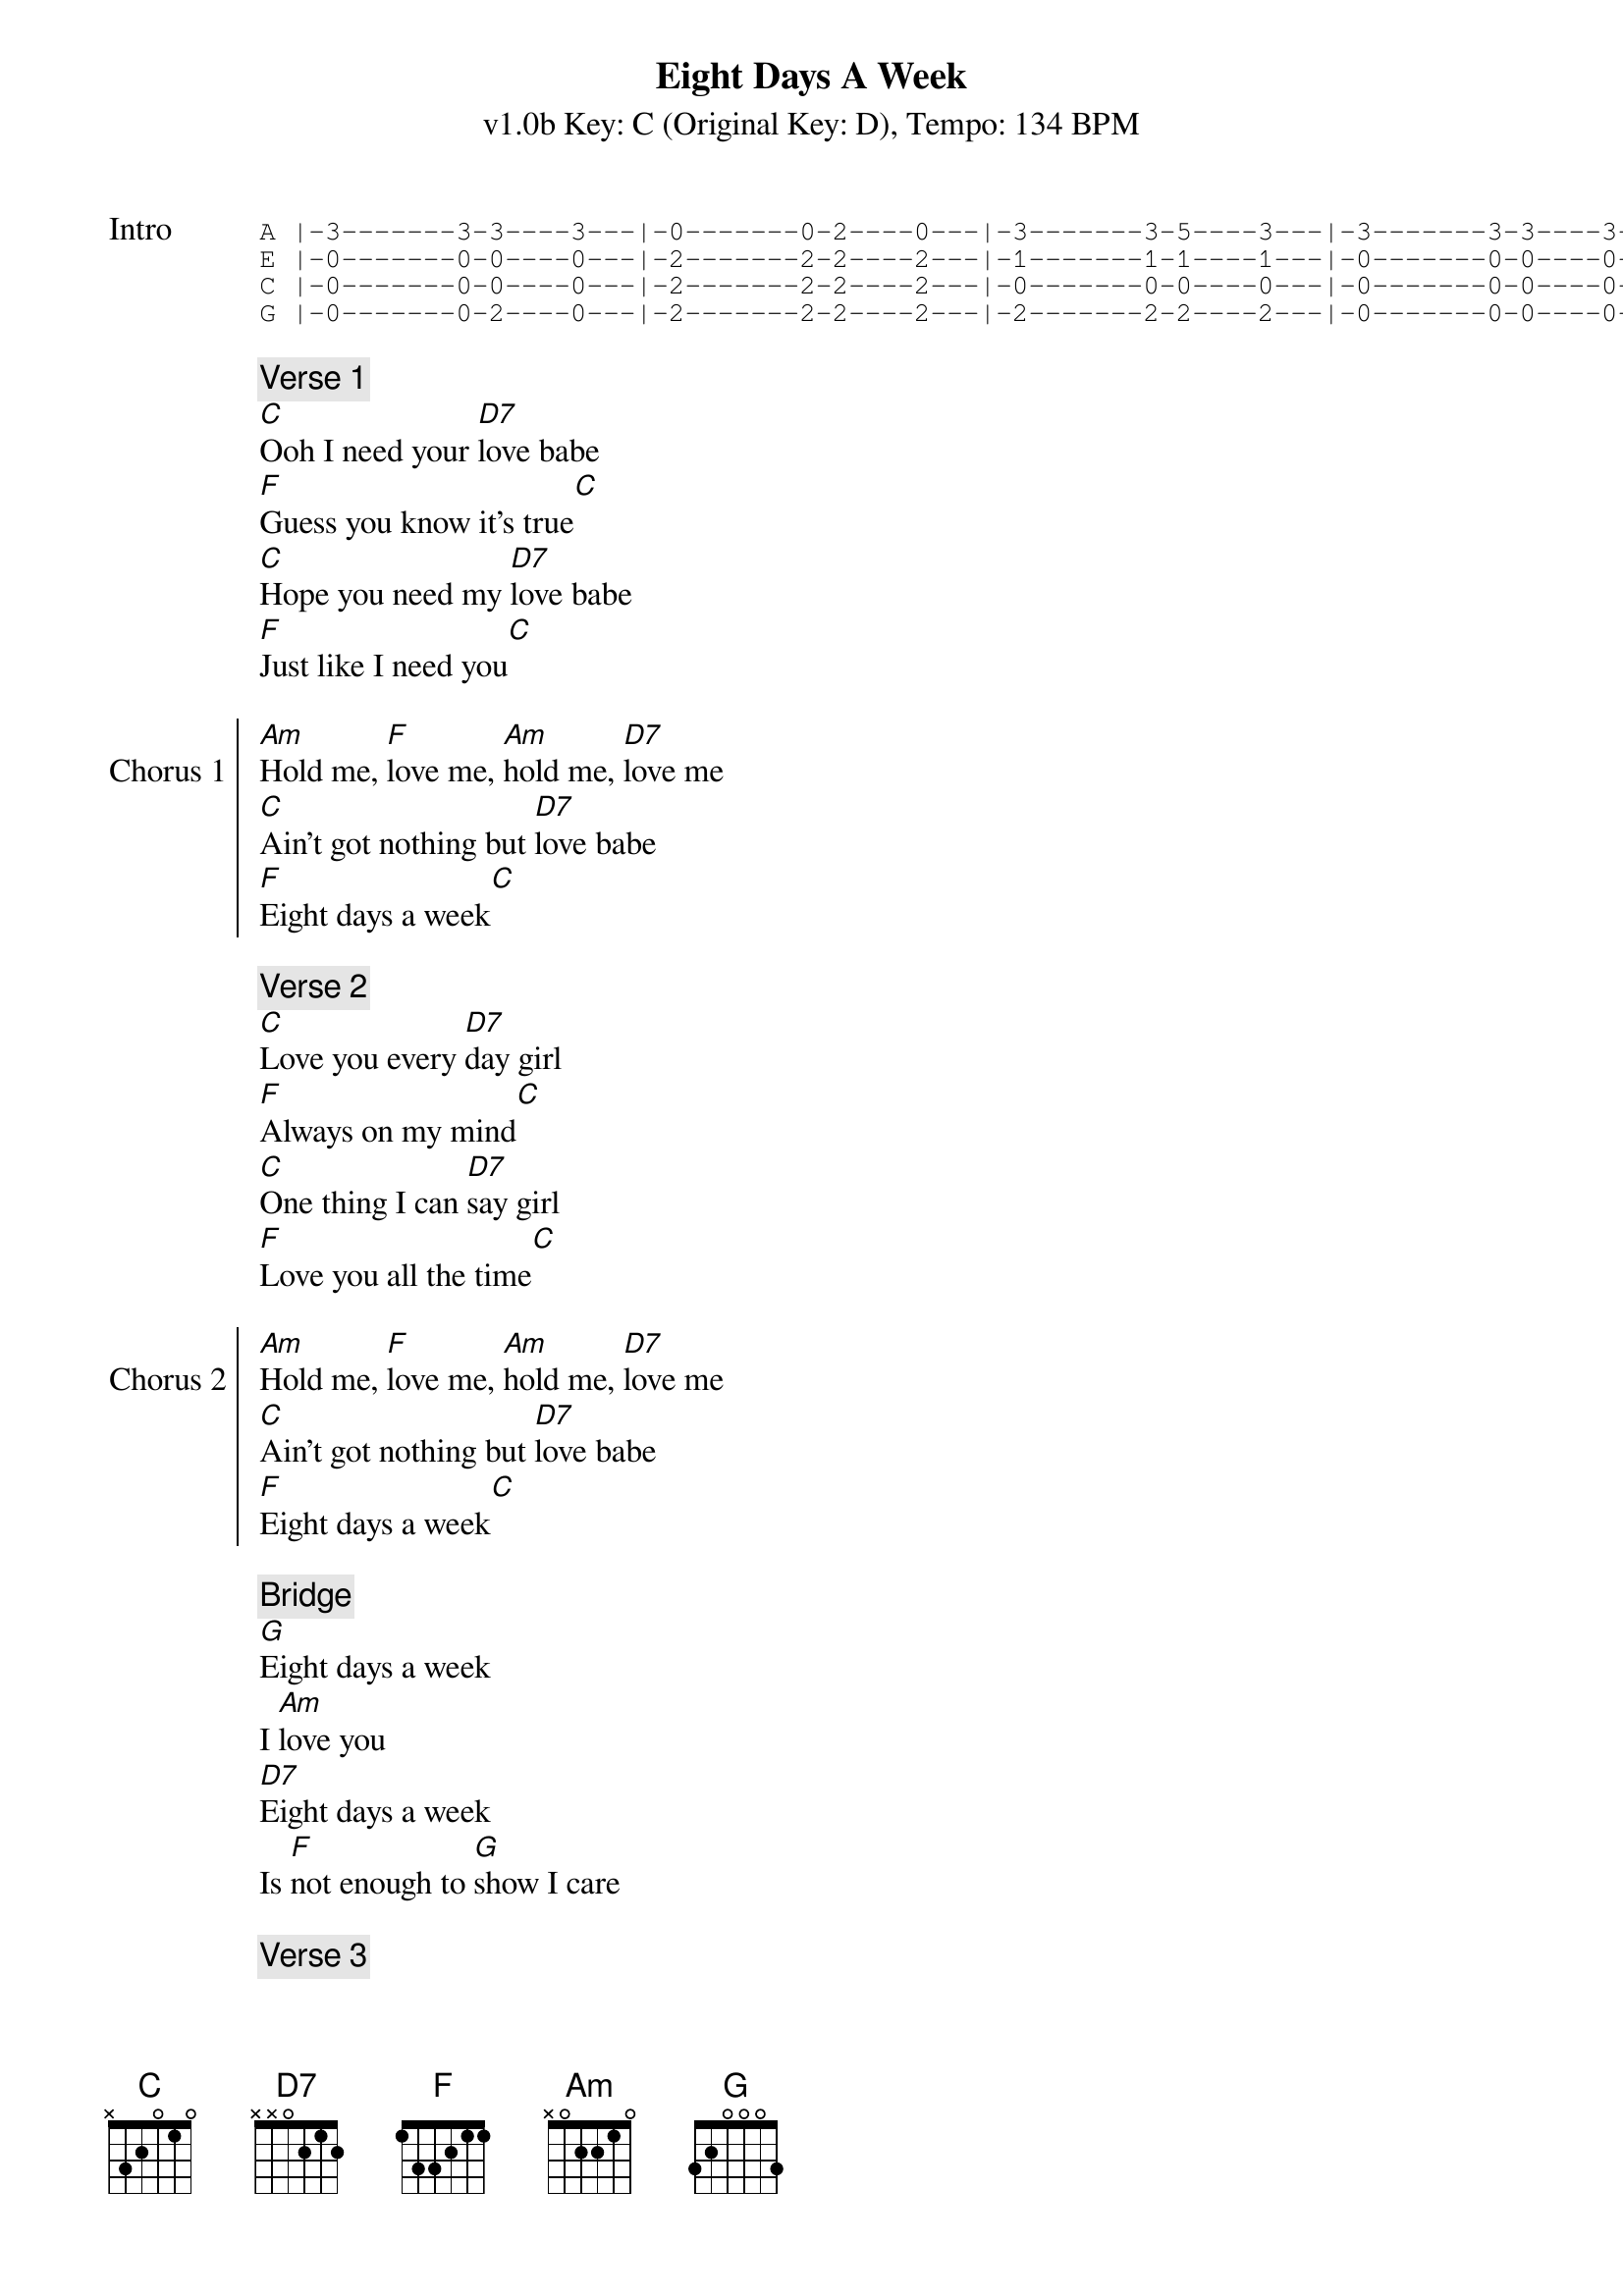 {title: Eight Days A Week}
{subtitle: v1.0b Key: C (Original Key: D), Tempo: 134 BPM }
{artist: The Beatles}
{duration: 2:43}
{key: C}
{tempo: 134}

{sot:Intro}
A |-3-------3-3----3---|-0-------0-2----0---|-3-------3-5----3---|-3-------3-3----3---|
E |-0-------0-0----0---|-2-------2-2----2---|-1-------1-1----1---|-0-------0-0----0---|
C |-0-------0-0----0---|-2-------2-2----2---|-0-------0-0----0---|-0-------0-0----0---|
G |-0-------0-2----0---|-2-------2-2----2---|-2-------2-2----2---|-0-------0-0----0---|
{eot}

{c:Verse 1}
[C]Ooh I need your [D7]love babe
[F]Guess you know it's true[C]
[C]Hope you need my [D7]love babe
[F]Just like I need you[C]

{soc:Chorus 1}
[Am]Hold me, [F]love me, [Am]hold me, [D7]love me
[C]Ain't got nothing but [D7]love babe
[F]Eight days a week[C]
{eoc} 

{c:Verse 2}
[C]Love you every [D7]day girl
[F]Always on my mind[C]
[C]One thing I can [D7]say girl
[F]Love you all the time[C]

{soc:Chorus 2}
[Am]Hold me, [F]love me, [Am]hold me, [D7]love me
[C]Ain't got nothing but [D7]love babe
[F]Eight days a week[C]
{eoc} 

{c:Bridge}
[G]Eight days a week
I [Am]love you
[D7]Eight days a week
Is [F]not enough to [G]show I care
 
{c:Verse 3}
[C]Ooh I need your [D7]love babe
[F]Guess you know it's true[C]
[C]Hope you need my [D7]love babe
[F]Just like I need you[C]

{soc:Chorus 3}
[Am]Hold me, [F]love me, [Am]hold me, [D7]love me
[C]Ain't got nothing but [D7]love babe
[F]Eight days a week[C]
{eoc}

{sov:Bridge 2}
[G]Eight days a week
I [Am]love you
[D7]Eight days a week
Is [F]not enough to [G]show I care
{eov}

{c:Verse 4}
[C]Love you every [D7]day girl
[F]Always on my mind[C]
[C]One thing I can [D7]say girl
[F]Love you all the time[C]

{soc:Chorus 4}
[Am]Hold me, [F]love me, [Am]hold me, [D7]love me
[C]Ain't got nothing but [D7]love babe
[F]Eight days a week[C]
{eoc}

{soc:Outro}
[F]Eight days a week[C]
[F]Eight days a week[C]
{eoc}

{start_of_tab:Outro}
A |-3-------3-3----3---|-0-------0-2----0---|-3-------3-5----3---|-3------------------|
E |-0-------0-0----0---|-2-------2-2----2---|-1-------1-1----1---|-0------------------|
C |-0-------0-0----0---|-2-------2-2----2---|-0-------0-0----0---|-0------------------|
G |-0-------0-2----0---|-2-------2-2----2---|-2-------2-2----2---|-0------------------|
{eot}